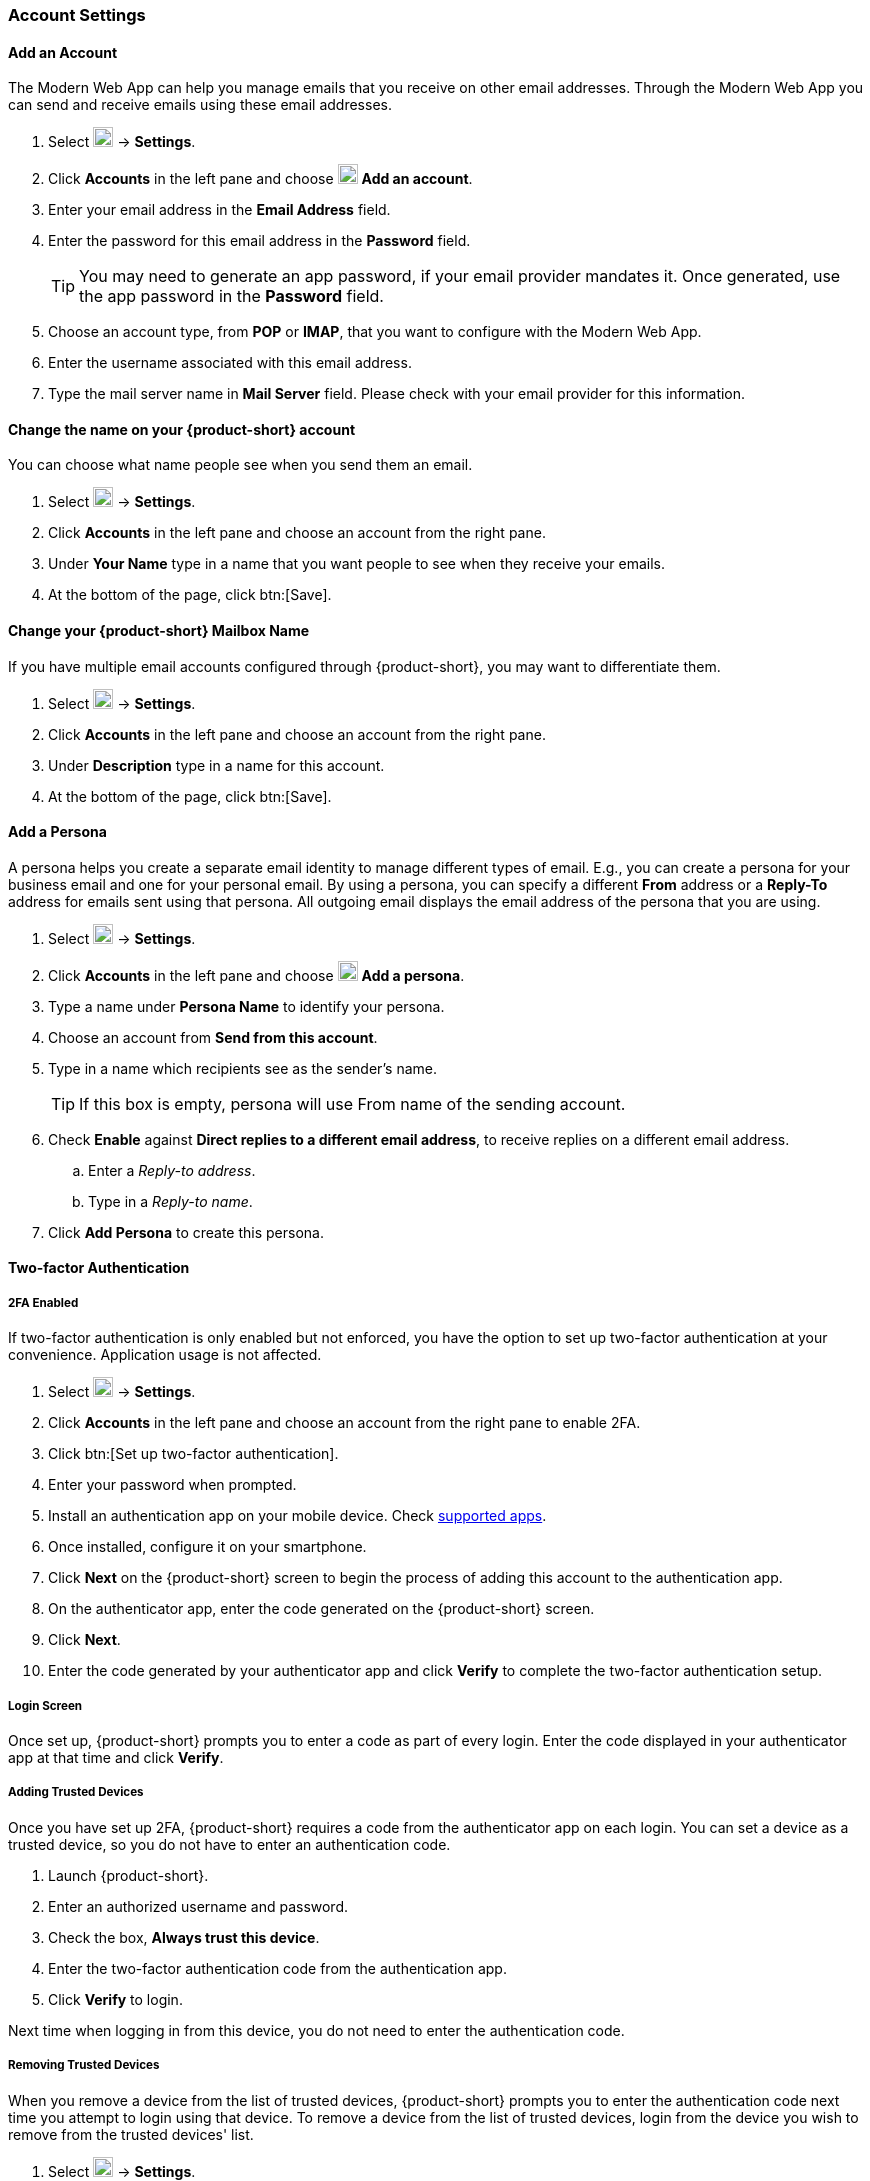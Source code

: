 === Account Settings

==== Add an Account
The Modern Web App can help you manage emails that you receive on other email addresses.
Through the Modern Web App you can send and receive emails using these email addresses.

. Select image:graphics/cog.svg[cog icon, width=20] -> *Settings*.
. Click *Accounts* in the left pane and choose image:graphics/plus.svg[width=20] *Add an account*.
. Enter your email address in the *Email Address* field.
. Enter the password for this email address in the *Password* field.
+
--
TIP: You may need to generate an app password, if your email provider mandates it.
Once generated, use the app password in the *Password* field.
--
+
. Choose an account type, from *POP* or *IMAP*, that you want to configure with the Modern Web App.
. Enter the username associated with this email address.
. Type the mail server name in *Mail Server* field.
Please check with your email provider for this information.

==== Change the name on your {product-short} account
You can choose what name people see when you send them an email.

. Select image:graphics/cog.svg[cog icon, width=20] -> *Settings*.
. Click *Accounts* in the left pane and choose an account from the right pane.
. Under *Your Name* type in a name that you want people to see when they receive your emails.
. At the bottom of the page, click btn:[Save].

==== Change your {product-short} Mailbox Name
If you have multiple email accounts configured through {product-short}, you may want to differentiate them.

. Select image:graphics/cog.svg[cog icon, width=20] -> *Settings*.
. Click *Accounts* in the left pane and choose an account from the right pane.
. Under *Description* type in a name for this account.
. At the bottom of the page, click btn:[Save].

==== Add a Persona
A persona helps you create a separate email identity to manage different types of email.
E.g., you can create a persona for your business email and one for your personal email.
By using a persona, you can specify a different *From* address or a *Reply-To* address for emails sent using that persona.
All outgoing email displays the email address of the persona that you are using.

. Select image:graphics/cog.svg[cog icon, width=20] -> *Settings*.
. Click *Accounts* in the left pane and choose image:graphics/plus.svg[width=20] *Add a persona*.
. Type a name under *Persona Name* to identify your persona.
. Choose an account from *Send from this account*.
. Type in a name which recipients see as the sender's name.
+
--
TIP: If this box is empty, persona will use From name of the sending account.
--
+
. Check *Enable* against *Direct replies to a different email address*, to receive replies on a different email address.
.. Enter a _Reply-to address_.
.. Type in a _Reply-to name_.
. Click *Add Persona* to create this persona.

==== Two-factor Authentication

===== 2FA Enabled
If two-factor authentication is only enabled but not enforced, you have the option to set up two-factor authentication at your convenience.
Application usage is not affected.

. Select image:graphics/cog.svg[cog icon, width=20] -> *Settings*.
. Click *Accounts* in the left pane and choose an account from the right pane to enable 2FA.
. Click btn:[Set up two-factor authentication].
. Enter your password when prompted.
. Install an authentication app on your mobile device.
Check https://wiki.zimbra.com/wiki/TOTPApps[supported apps].
. Once installed, configure it on your smartphone.
. Click *Next* on the {product-short} screen to begin the process of adding this account to the authentication app.
. On the authenticator app, enter the code generated on the {product-short} screen.
. Click *Next*. 
. Enter the code generated by your authenticator app and click *Verify* to complete the two-factor authentication setup.

===== Login Screen
Once set up, {product-short} prompts you to enter a code as part of every login.
Enter the code displayed in your authenticator app at that time and click *Verify*.

===== Adding Trusted Devices
Once you have set up 2FA, {product-short} requires a code from the authenticator app on each login.
You can set a device as a trusted device, so you do not have to enter an authentication code. 

. Launch {product-short}.
. Enter an authorized username and password.
. Check the box, *Always trust this device*.
. Enter the two-factor authentication code from the authentication app.
. Click *Verify* to login.

Next time when logging in from this device, you do not need to enter the authentication code.

===== Removing Trusted Devices
When you remove a device from the list of trusted devices, {product-short} prompts you to enter the authentication code next time you attempt to login using that device.
To remove a device from the list of trusted devices, login from the device you wish to remove from the trusted devices' list.

. Select image:graphics/cog.svg[cog icon, width=20] -> *Settings*.
. Click *Accounts* in the left pane and choose an account from the right pane.
. Scroll down to *Two-factor authentication* segment.
. Click *Don't trust this device*.

TIP: To remove all your devices from the list of trusted devices, *except* the one you have logged in from, click *Don't trust all other devices*.

{product-short} removes the target device from the list of trusted devices with immediate effect.

===== One-time codes

One-time codes are a set of ten codes used to complete the two-factor authentication when you do not have access to the authentication app.
You can use each of these unique codes only once.
{product-short} has an option to regenerate a new set of codes.
We recommend that you copy and keep the codes in a safe place on the first available opportunity.

IMPORTANT: You cannot log in to {product-short} if you do not have the codes or access to the authenticator app.

===== Generate One-time Codes
. Select image:graphics/cog.svg[cog icon, width=20] -> *Settings*.
. Click *Accounts* in the left pane and choose an account from the right pane.
. Scroll down to *Two-factor authentication* segment.
. Click *10 unused codes*.
. Click *Copy to clipboard* to copy the codes, paste in a text file, and save the file in a safe place.

NOTE: Once clicked, *Copy to clipboard* changes to *Copied*. The codes can be copied again by clicking *Copied*.

==== Adding an App Passcode
Most desktop email programs have no way to ask for or enter the unique code to complete the two-factor authentication. {product-short} helps you generate a passcode that you can use instead of your _real_ account password when configuring your email program.

. Select image:graphics/cog.svg[cog icon, width=20] -> *Settings*.
. Click *Accounts* in the left pane and choose an account from the right pane.
. Scroll down to *Two-factor authentication* segment.
. Click *Add a passcode*.
. Enter a name that helps you identify the app password you create and click *Next*.
. Copy the code, paste in a text file, and save the file in a safe place.
You need this code when configuring your email program.
. Enter this passcode instead of your account password when configuring an email client with {product-short}.

===== Removing an App Passcode

. Select image:graphics/cog.svg[cog icon, width=20] -> *Settings*.
. Click *Accounts* in the left pane and choose an account from the right pane.
. Scroll down to *Two-factor authentication* segment.
. Hover over the email application you want to remove.
. Click image:graphics/close.svg[close icon, width=20] to remove the targeted application.

===== Disable 2FA

. Select image:graphics/cog.svg[cog icon, width=20] -> *Settings*.
. Click *Accounts* in the left pane and choose an account from the right pane.
. Scroll down to *Two-factor authentication* segment.
. Click the button *Remove two-factor authentication*.

You can now log in without the need to enter an authentication code.

IMPORTANT: You can disable 2FA only if the administrator has allowed this option for you.

==== Reply-to Address
You can receive replies to your emails on a different address using this feature.

. Select image:graphics/cog.svg[cog icon, width=20] -> *Settings*.
. Click *Accounts* in the left pane and choose an account from the right pane.
. Scroll down to *Reply-to-Address* segment.
. Check the box *Receive replies to your sent emails at a different address*.
. Enter an email address where you'd like to receive replies for your emails.
. Type in a name corresponding to the above email address.
. At the bottom of the page, click btn:[Save].

==== Access your emails elsewhere
You can set a forwarding address in {product-short}. {product-short} forwards all your emails to the address specified here.

. Select image:graphics/cog.svg[cog icon, width=20] -> *Settings*.
. Click *Accounts* in the left pane and choose an account from the right pane.
. Scroll down to *Access your mail elsewhere* segment.
. Check the box *Forward: {product-short} forwards all your emails to the specified address so that you can check it there*.
. Enter an email address where you'd like to forward your emails.
. From the drop-down, choose if {product-short} should keep a copy of the email received.
+
Store and Forward:: {product-short} keeps a copy of the email before forwarding it to the specified address.
Delete and Forward:: {product-short} deletes the email after forwarding it to the specified address.

. At the bottom of the page, click btn:[Save].

ifdef::Desktop_app[]
==== Import PST File
NOTE: This feature is available only on the {product-short} desktop app for Windows.

When you add an email account to Outlook, {product-short} stores a  local copy of your email messages, calendar information, contacts, and tasks on your computer.
Some account types store their information in Outlook Data Files (`.pst` files).

These `PST` files can be imported into {product-short} desktop application to the <<mail-localstorage.adoc#_local_storage, Local Storage>> folder.
Below instructions assume that you have already copied the `PST` file to your computer.
To export or backup email, contacts, and calendar to `PST` file refer to https://support.office.com/en-us/article/back-up-your-email-e5845b0b-1aeb-424f-924c-aa1c33b18833[Back up your email].

. Select image:graphics/cog.svg[cog icon, width=20] -> *Settings*.
. Click *Accounts* in the left pane and choose an account from the right pane.
. Scroll down to the section *Import from Outlook (.pst file)*.
. Click *Choose .pst file*.
. Browse through and select the `PST` to import.
. The `PST` file name appears beside the *Choose .pst file* button.
. Click *Import*.

NOTE: While {product-short} is importing `PST` the local folder cannot be accessed.
You may continue to use *Mail*, but do not use *Calendar* and *Contacts*. {product-short} notifies you once the import is complete.
endif::Desktop_app[]

==== Export
You can export all your emails, contacts, and calendars as a `.tgz` file.
To export individual folders, emails, contacts, or calendars, right-click those items and choose *Export* from the context menu.

. Select image:graphics/cog.svg[cog icon, width=20] -> *Settings*.
. Click *Accounts* in the left pane and choose an account from the right pane.
. Scroll down to *Export* and click btn:[Export].

==== Import
You can import all your emails, contacts, and calendars from a `.tgz` file.

. Select image:graphics/cog.svg[cog icon, width=20] -> *Settings*.
. Click *Accounts* in the left pane and choose an account from the right pane.
. Scroll down to *Import* and click btn:[Import].

==== Mobile or Desktop Configuration
IMAP, CalDav, and CardDav are an open set of rules for synchronizing your emails, contacts, calendars, and tasks with mobile or desktop devices.
{product-short} creates mobile profiles which you can download, configure, and sync your mobile devices.

Android OS natively (without the help of external apps) supports IMAP for managing email; however, CalDAV and CardDAV require installation of apps like OpenSync.
Mac and iOS have provisions for working with CalDAV and cardDAV; hence, you do not need any Mac or iOS app to work with them.

This section explains how to export profiles.
To import these profiles to your mobile devices, you may want to look at below help articles:

===== Export Profiles
There are five profiles available to download and sync with devices that support this.

Email, Calendar, and Tasks, Contacts:: This profile syncs Email, Calendar, Tasks, and Contacts on mobile devices with {product-short}.
Calendar and Tasks, Contacts:: This profile syncs only Calendar, Tasks, and Contacts on mobile devices, with {product-short}; it does not sync emails.
Calendar and Tasks:: This profile syncs only Calendar and Tasks on mobile devices, with {product-short}; it does not sync emails and contacts.
Contacts:: This profile syncs only contacts on mobile devices, with {product-short}; it does not sync emails, calendars, and tasks.
Email:: This profile syncs only emails on mobile devices, with {product-short}; it does not sync contacts, calendars, and tasks.

. Select image:graphics/cog.svg[cog icon, width=20] -> *Settings*.
. Click *Accounts* in the left pane and choose an account from the right pane.
. Scroll down to *Mobile or Desktop configuration* segment.
. Choose one of the profiles from the drop-down and click *Download*.
. Choose a location to save the downloaded file. {product-short} requires this file when importing profiles to <<Import profiles to iOS, iOS>> or <<Import profiles to Android, Android>> devices.


===== Import profiles to iOS
IMAP:: https://support.apple.com/en-in/HT201320
CalDAV:: https://support.apple.com/en-in/guide/iphone/iph3d1110d4/ios
CardDAV:: https://support.apple.com/en-in/guide/iphone/iph14a87326/ios

===== Import profiles to Android

Since Android -- without external apps -- supports IMAP only, you may need to check the instructions specific to the app you use for CardDAV and CalDAV.

==== ActiveSync

. To setup ActiveSync on Outlook, refer to this guide :- https://wiki.zimbra.com/wiki/Exchange_ActiveSync%28EAS%29_Outlook_2013

. To setup ActiveSync on Apple Devices, refer to this guide :- https://wiki.zimbra.com/wiki/Zimbra_Mobile_Installation_and_Setup_for_iPhone
